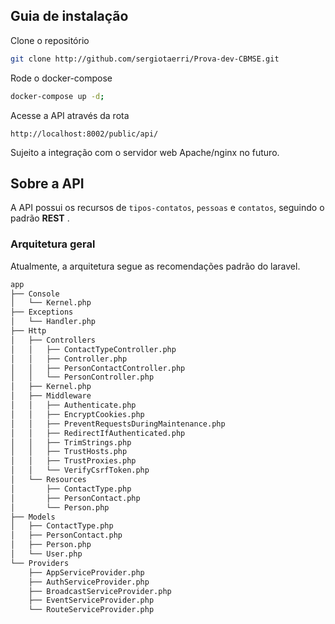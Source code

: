 ** Guia de instalação

**** Clone o repositório
     #+BEGIN_SRC sh
     git clone http://github.com/sergiotaerri/Prova-dev-CBMSE.git
#+END_SRC


**** Rode o docker-compose
     #+BEGIN_SRC sh
     docker-compose up -d;
#+END_SRC


**** Acesse a API através da rota
     =http://localhost:8002/public/api/=

     Sujeito a integração com o servidor web Apache/nginx no futuro.

** Sobre a API
   A API possui os recursos de =tipos-contatos=, =pessoas= e =contatos=, seguindo o padrão *REST* .

*** Arquitetura geral
    Atualmente, a arquitetura segue as recomendações padrão do laravel.

      #+BEGIN_SRC sh :results code :exports results
 #docker permissions can make this not work xd
        tree app/test/ | head -n -2
      #+END_SRC

      #+RESULTS:
      #+begin_src sh
 app
 ├── Console
 │   └── Kernel.php
 ├── Exceptions
 │   └── Handler.php
 ├── Http
 │   ├── Controllers
 │   │   ├── ContactTypeController.php
 │   │   ├── Controller.php
 │   │   ├── PersonContactController.php
 │   │   └── PersonController.php
 │   ├── Kernel.php
 │   ├── Middleware
 │   │   ├── Authenticate.php
 │   │   ├── EncryptCookies.php
 │   │   ├── PreventRequestsDuringMaintenance.php
 │   │   ├── RedirectIfAuthenticated.php
 │   │   ├── TrimStrings.php
 │   │   ├── TrustHosts.php
 │   │   ├── TrustProxies.php
 │   │   └── VerifyCsrfToken.php
 │   └── Resources
 │       ├── ContactType.php
 │       ├── PersonContact.php
 │       └── Person.php
 ├── Models
 │   ├── ContactType.php
 │   ├── PersonContact.php
 │   ├── Person.php
 │   └── User.php
 └── Providers
     ├── AppServiceProvider.php
     ├── AuthServiceProvider.php
     ├── BroadcastServiceProvider.php
     ├── EventServiceProvider.php
     └── RouteServiceProvider.php
      #+end_src
